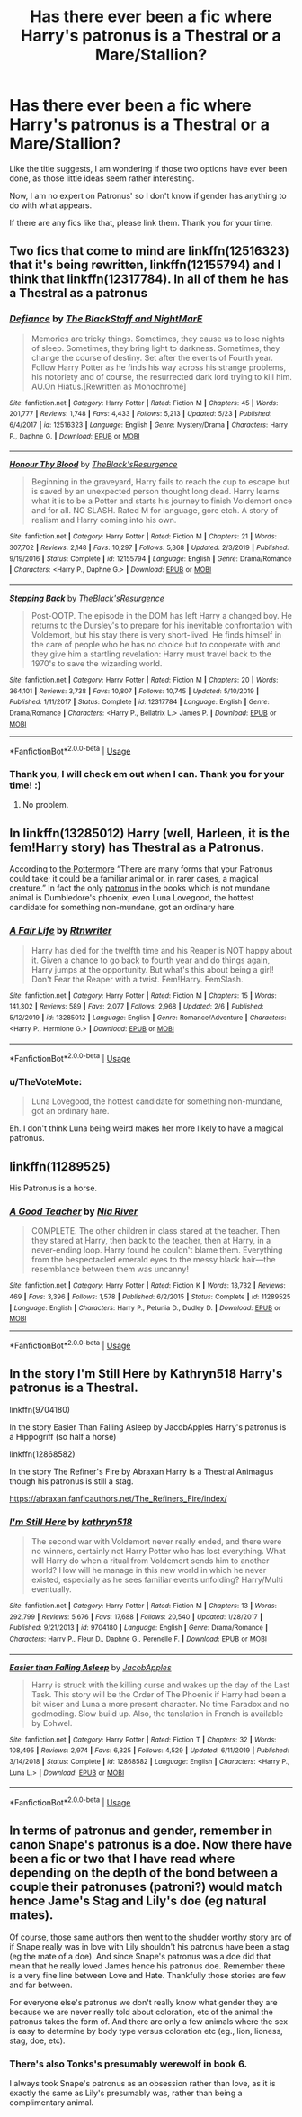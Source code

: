 #+TITLE: Has there ever been a fic where Harry's patronus is a Thestral or a Mare/Stallion?

* Has there ever been a fic where Harry's patronus is a Thestral or a Mare/Stallion?
:PROPERTIES:
:Author: Ekyt
:Score: 6
:DateUnix: 1594298044.0
:DateShort: 2020-Jul-09
:FlairText: Discussion
:END:
Like the title suggests, I am wondering if those two options have ever been done, as those little ideas seem rather interesting.

Now, I am no expert on Patronus' so I don't know if gender has anything to do with what appears.

If there are any fics like that, please link them. Thank you for your time.


** Two fics that come to mind are linkffn(12516323) that it's being rewritten, linkffn(12155794) and I think that linkffn(12317784). In all of them he has a Thestral as a patronus
:PROPERTIES:
:Author: elchono21
:Score: 3
:DateUnix: 1594298467.0
:DateShort: 2020-Jul-09
:END:

*** [[https://www.fanfiction.net/s/12516323/1/][*/Defiance/*]] by [[https://www.fanfiction.net/u/8526641/The-BlackStaff-and-NightMarE][/The BlackStaff and NightMarE/]]

#+begin_quote
  Memories are tricky things. Sometimes, they cause us to lose nights of sleep. Sometimes, they bring light to darkness. Sometimes, they change the course of destiny. Set after the events of Fourth year. Follow Harry Potter as he finds his way across his strange problems, his notoriety and of course, the resurrected dark lord trying to kill him. AU.On Hiatus.[Rewritten as Monochrome]
#+end_quote

^{/Site/:} ^{fanfiction.net} ^{*|*} ^{/Category/:} ^{Harry} ^{Potter} ^{*|*} ^{/Rated/:} ^{Fiction} ^{M} ^{*|*} ^{/Chapters/:} ^{45} ^{*|*} ^{/Words/:} ^{201,777} ^{*|*} ^{/Reviews/:} ^{1,748} ^{*|*} ^{/Favs/:} ^{4,433} ^{*|*} ^{/Follows/:} ^{5,213} ^{*|*} ^{/Updated/:} ^{5/23} ^{*|*} ^{/Published/:} ^{6/4/2017} ^{*|*} ^{/id/:} ^{12516323} ^{*|*} ^{/Language/:} ^{English} ^{*|*} ^{/Genre/:} ^{Mystery/Drama} ^{*|*} ^{/Characters/:} ^{Harry} ^{P.,} ^{Daphne} ^{G.} ^{*|*} ^{/Download/:} ^{[[http://www.ff2ebook.com/old/ffn-bot/index.php?id=12516323&source=ff&filetype=epub][EPUB]]} ^{or} ^{[[http://www.ff2ebook.com/old/ffn-bot/index.php?id=12516323&source=ff&filetype=mobi][MOBI]]}

--------------

[[https://www.fanfiction.net/s/12155794/1/][*/Honour Thy Blood/*]] by [[https://www.fanfiction.net/u/8024050/TheBlack-sResurgence][/TheBlack'sResurgence/]]

#+begin_quote
  Beginning in the graveyard, Harry fails to reach the cup to escape but is saved by an unexpected person thought long dead. Harry learns what it is to be a Potter and starts his journey to finish Voldemort once and for all. NO SLASH. Rated M for language, gore etch. A story of realism and Harry coming into his own.
#+end_quote

^{/Site/:} ^{fanfiction.net} ^{*|*} ^{/Category/:} ^{Harry} ^{Potter} ^{*|*} ^{/Rated/:} ^{Fiction} ^{M} ^{*|*} ^{/Chapters/:} ^{21} ^{*|*} ^{/Words/:} ^{307,702} ^{*|*} ^{/Reviews/:} ^{2,148} ^{*|*} ^{/Favs/:} ^{10,297} ^{*|*} ^{/Follows/:} ^{5,368} ^{*|*} ^{/Updated/:} ^{2/3/2019} ^{*|*} ^{/Published/:} ^{9/19/2016} ^{*|*} ^{/Status/:} ^{Complete} ^{*|*} ^{/id/:} ^{12155794} ^{*|*} ^{/Language/:} ^{English} ^{*|*} ^{/Genre/:} ^{Drama/Romance} ^{*|*} ^{/Characters/:} ^{<Harry} ^{P.,} ^{Daphne} ^{G.>} ^{*|*} ^{/Download/:} ^{[[http://www.ff2ebook.com/old/ffn-bot/index.php?id=12155794&source=ff&filetype=epub][EPUB]]} ^{or} ^{[[http://www.ff2ebook.com/old/ffn-bot/index.php?id=12155794&source=ff&filetype=mobi][MOBI]]}

--------------

[[https://www.fanfiction.net/s/12317784/1/][*/Stepping Back/*]] by [[https://www.fanfiction.net/u/8024050/TheBlack-sResurgence][/TheBlack'sResurgence/]]

#+begin_quote
  Post-OOTP. The episode in the DOM has left Harry a changed boy. He returns to the Dursley's to prepare for his inevitable confrontation with Voldemort, but his stay there is very short-lived. He finds himself in the care of people who he has no choice but to cooperate with and they give him a startling revelation: Harry must travel back to the 1970's to save the wizarding world.
#+end_quote

^{/Site/:} ^{fanfiction.net} ^{*|*} ^{/Category/:} ^{Harry} ^{Potter} ^{*|*} ^{/Rated/:} ^{Fiction} ^{M} ^{*|*} ^{/Chapters/:} ^{20} ^{*|*} ^{/Words/:} ^{364,101} ^{*|*} ^{/Reviews/:} ^{3,738} ^{*|*} ^{/Favs/:} ^{10,807} ^{*|*} ^{/Follows/:} ^{10,745} ^{*|*} ^{/Updated/:} ^{5/10/2019} ^{*|*} ^{/Published/:} ^{1/11/2017} ^{*|*} ^{/Status/:} ^{Complete} ^{*|*} ^{/id/:} ^{12317784} ^{*|*} ^{/Language/:} ^{English} ^{*|*} ^{/Genre/:} ^{Drama/Romance} ^{*|*} ^{/Characters/:} ^{<Harry} ^{P.,} ^{Bellatrix} ^{L.>} ^{James} ^{P.} ^{*|*} ^{/Download/:} ^{[[http://www.ff2ebook.com/old/ffn-bot/index.php?id=12317784&source=ff&filetype=epub][EPUB]]} ^{or} ^{[[http://www.ff2ebook.com/old/ffn-bot/index.php?id=12317784&source=ff&filetype=mobi][MOBI]]}

--------------

*FanfictionBot*^{2.0.0-beta} | [[https://github.com/tusing/reddit-ffn-bot/wiki/Usage][Usage]]
:PROPERTIES:
:Author: FanfictionBot
:Score: 1
:DateUnix: 1594298486.0
:DateShort: 2020-Jul-09
:END:


*** Thank you, I will check em out when I can. Thank you for your time! :)
:PROPERTIES:
:Author: Ekyt
:Score: 1
:DateUnix: 1594298663.0
:DateShort: 2020-Jul-09
:END:

**** No problem.
:PROPERTIES:
:Author: elchono21
:Score: 1
:DateUnix: 1594299585.0
:DateShort: 2020-Jul-09
:END:


** In linkffn(13285012) Harry (well, Harleen, it is the fem!Harry story) has Thestral as a Patronus.

According to [[https://www.wizardingworld.com/news/discover-your-patronus-on-pottermore][the Pottermore]] “There are many forms that your Patronus could take; it could be a familiar animal or, in rarer cases, a magical creature.” In fact the only [[https://harrypotter.fandom.com/wiki/Patronus_Charm][patronus]] in the books which is not mundane animal is Dumbledore's phoenix, even Luna Lovegood, the hottest candidate for something non-mundane, got an ordinary hare.
:PROPERTIES:
:Author: ceplma
:Score: 1
:DateUnix: 1594299665.0
:DateShort: 2020-Jul-09
:END:

*** [[https://www.fanfiction.net/s/13285012/1/][*/A Fair Life/*]] by [[https://www.fanfiction.net/u/9236464/Rtnwriter][/Rtnwriter/]]

#+begin_quote
  Harry has died for the twelfth time and his Reaper is NOT happy about it. Given a chance to go back to fourth year and do things again, Harry jumps at the opportunity. But what's this about being a girl! Don't Fear the Reaper with a twist. Fem!Harry. FemSlash.
#+end_quote

^{/Site/:} ^{fanfiction.net} ^{*|*} ^{/Category/:} ^{Harry} ^{Potter} ^{*|*} ^{/Rated/:} ^{Fiction} ^{M} ^{*|*} ^{/Chapters/:} ^{15} ^{*|*} ^{/Words/:} ^{141,302} ^{*|*} ^{/Reviews/:} ^{589} ^{*|*} ^{/Favs/:} ^{2,077} ^{*|*} ^{/Follows/:} ^{2,968} ^{*|*} ^{/Updated/:} ^{2/6} ^{*|*} ^{/Published/:} ^{5/12/2019} ^{*|*} ^{/id/:} ^{13285012} ^{*|*} ^{/Language/:} ^{English} ^{*|*} ^{/Genre/:} ^{Romance/Adventure} ^{*|*} ^{/Characters/:} ^{<Harry} ^{P.,} ^{Hermione} ^{G.>} ^{*|*} ^{/Download/:} ^{[[http://www.ff2ebook.com/old/ffn-bot/index.php?id=13285012&source=ff&filetype=epub][EPUB]]} ^{or} ^{[[http://www.ff2ebook.com/old/ffn-bot/index.php?id=13285012&source=ff&filetype=mobi][MOBI]]}

--------------

*FanfictionBot*^{2.0.0-beta} | [[https://github.com/tusing/reddit-ffn-bot/wiki/Usage][Usage]]
:PROPERTIES:
:Author: FanfictionBot
:Score: 1
:DateUnix: 1594299674.0
:DateShort: 2020-Jul-09
:END:


*** u/TheVoteMote:
#+begin_quote
  Luna Lovegood, the hottest candidate for something non-mundane, got an ordinary hare.
#+end_quote

Eh. I don't think Luna being weird makes her more likely to have a magical patronus.
:PROPERTIES:
:Author: TheVoteMote
:Score: 1
:DateUnix: 1594307563.0
:DateShort: 2020-Jul-09
:END:


** linkffn(11289525)

His Patronus is a horse.
:PROPERTIES:
:Score: 1
:DateUnix: 1594306766.0
:DateShort: 2020-Jul-09
:END:

*** [[https://www.fanfiction.net/s/11289525/1/][*/A Good Teacher/*]] by [[https://www.fanfiction.net/u/780029/Nia-River][/Nia River/]]

#+begin_quote
  COMPLETE. The other children in class stared at the teacher. Then they stared at Harry, then back to the teacher, then at Harry, in a never-ending loop. Harry found he couldn't blame them. Everything from the bespectacled emerald eyes to the messy black hair---the resemblance between them was uncanny!
#+end_quote

^{/Site/:} ^{fanfiction.net} ^{*|*} ^{/Category/:} ^{Harry} ^{Potter} ^{*|*} ^{/Rated/:} ^{Fiction} ^{K} ^{*|*} ^{/Words/:} ^{13,732} ^{*|*} ^{/Reviews/:} ^{469} ^{*|*} ^{/Favs/:} ^{3,396} ^{*|*} ^{/Follows/:} ^{1,578} ^{*|*} ^{/Published/:} ^{6/2/2015} ^{*|*} ^{/Status/:} ^{Complete} ^{*|*} ^{/id/:} ^{11289525} ^{*|*} ^{/Language/:} ^{English} ^{*|*} ^{/Characters/:} ^{Harry} ^{P.,} ^{Petunia} ^{D.,} ^{Dudley} ^{D.} ^{*|*} ^{/Download/:} ^{[[http://www.ff2ebook.com/old/ffn-bot/index.php?id=11289525&source=ff&filetype=epub][EPUB]]} ^{or} ^{[[http://www.ff2ebook.com/old/ffn-bot/index.php?id=11289525&source=ff&filetype=mobi][MOBI]]}

--------------

*FanfictionBot*^{2.0.0-beta} | [[https://github.com/tusing/reddit-ffn-bot/wiki/Usage][Usage]]
:PROPERTIES:
:Author: FanfictionBot
:Score: 1
:DateUnix: 1594306787.0
:DateShort: 2020-Jul-09
:END:


** In the story I'm Still Here by Kathryn518 Harry's patronus is a Thestral.

linkffn(9704180)

In the story Easier Than Falling Asleep by JacobApples Harry's patronus is a Hippogriff (so half a horse)

linkffn(12868582)

In the story The Refiner's Fire by Abraxan Harry is a Thestral Animagus though his patronus is still a stag.

[[https://abraxan.fanficauthors.net/The_Refiners_Fire/index/]]
:PROPERTIES:
:Author: reddog44mag
:Score: 1
:DateUnix: 1594326499.0
:DateShort: 2020-Jul-10
:END:

*** [[https://www.fanfiction.net/s/9704180/1/][*/I'm Still Here/*]] by [[https://www.fanfiction.net/u/4404355/kathryn518][/kathryn518/]]

#+begin_quote
  The second war with Voldemort never really ended, and there were no winners, certainly not Harry Potter who has lost everything. What will Harry do when a ritual from Voldemort sends him to another world? How will he manage in this new world in which he never existed, especially as he sees familiar events unfolding? Harry/Multi eventually.
#+end_quote

^{/Site/:} ^{fanfiction.net} ^{*|*} ^{/Category/:} ^{Harry} ^{Potter} ^{*|*} ^{/Rated/:} ^{Fiction} ^{M} ^{*|*} ^{/Chapters/:} ^{13} ^{*|*} ^{/Words/:} ^{292,799} ^{*|*} ^{/Reviews/:} ^{5,676} ^{*|*} ^{/Favs/:} ^{17,688} ^{*|*} ^{/Follows/:} ^{20,540} ^{*|*} ^{/Updated/:} ^{1/28/2017} ^{*|*} ^{/Published/:} ^{9/21/2013} ^{*|*} ^{/id/:} ^{9704180} ^{*|*} ^{/Language/:} ^{English} ^{*|*} ^{/Genre/:} ^{Drama/Romance} ^{*|*} ^{/Characters/:} ^{Harry} ^{P.,} ^{Fleur} ^{D.,} ^{Daphne} ^{G.,} ^{Perenelle} ^{F.} ^{*|*} ^{/Download/:} ^{[[http://www.ff2ebook.com/old/ffn-bot/index.php?id=9704180&source=ff&filetype=epub][EPUB]]} ^{or} ^{[[http://www.ff2ebook.com/old/ffn-bot/index.php?id=9704180&source=ff&filetype=mobi][MOBI]]}

--------------

[[https://www.fanfiction.net/s/12868582/1/][*/Easier than Falling Asleep/*]] by [[https://www.fanfiction.net/u/4453643/JacobApples][/JacobApples/]]

#+begin_quote
  Harry is struck with the killing curse and wakes up the day of the Last Task. This story will be the Order of The Phoenix if Harry had been a bit wiser and Luna a more present character. No time Paradox and no godmoding. Slow build up. Also, the tanslation in French is available by Eohwel.
#+end_quote

^{/Site/:} ^{fanfiction.net} ^{*|*} ^{/Category/:} ^{Harry} ^{Potter} ^{*|*} ^{/Rated/:} ^{Fiction} ^{T} ^{*|*} ^{/Chapters/:} ^{32} ^{*|*} ^{/Words/:} ^{108,495} ^{*|*} ^{/Reviews/:} ^{2,974} ^{*|*} ^{/Favs/:} ^{6,325} ^{*|*} ^{/Follows/:} ^{4,529} ^{*|*} ^{/Updated/:} ^{6/11/2019} ^{*|*} ^{/Published/:} ^{3/14/2018} ^{*|*} ^{/Status/:} ^{Complete} ^{*|*} ^{/id/:} ^{12868582} ^{*|*} ^{/Language/:} ^{English} ^{*|*} ^{/Characters/:} ^{<Harry} ^{P.,} ^{Luna} ^{L.>} ^{*|*} ^{/Download/:} ^{[[http://www.ff2ebook.com/old/ffn-bot/index.php?id=12868582&source=ff&filetype=epub][EPUB]]} ^{or} ^{[[http://www.ff2ebook.com/old/ffn-bot/index.php?id=12868582&source=ff&filetype=mobi][MOBI]]}

--------------

*FanfictionBot*^{2.0.0-beta} | [[https://github.com/tusing/reddit-ffn-bot/wiki/Usage][Usage]]
:PROPERTIES:
:Author: FanfictionBot
:Score: 1
:DateUnix: 1594326539.0
:DateShort: 2020-Jul-10
:END:


** In terms of patronus and gender, remember in canon Snape's patronus is a doe. Now there have been a fic or two that I have read where depending on the depth of the bond between a couple their patronuses (patroni?) would match hence Jame's Stag and Lily's doe (eg natural mates).

Of course, those same authors then went to the shudder worthy story arc of if Snape really was in love with Lily shouldn't his patronus have been a stag (eg the mate of a doe). And since Snape's patronus was a doe did that mean that he really loved James hence his patronus doe. Remember there is a very fine line between Love and Hate. Thankfully those stories are few and far between.

For everyone else's patronus we don't really know what gender they are because we are never really told about coloration, etc of the animal the patronus takes the form of. And there are only a few animals where the sex is easy to determine by body type versus coloration etc (eg., lion, lioness, stag, doe, etc).
:PROPERTIES:
:Author: reddog44mag
:Score: 1
:DateUnix: 1594327408.0
:DateShort: 2020-Jul-10
:END:

*** There's also Tonks's presumably werewolf in book 6.

I always took Snape's patronus as an obsession rather than love, as it is exactly the same as Lily's presumably was, rather than being a complimentary animal.
:PROPERTIES:
:Author: HairyHorux
:Score: 1
:DateUnix: 1594335979.0
:DateShort: 2020-Jul-10
:END:
